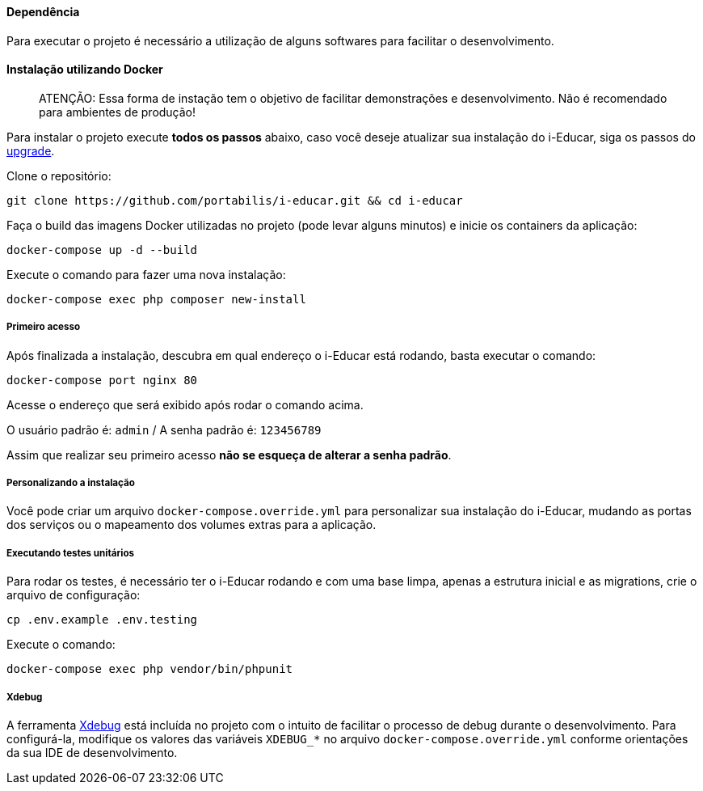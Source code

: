 ==== Dependência

Para executar o projeto é necessário a utilização de alguns softwares
para facilitar o desenvolvimento.

==== Instalação utilizando Docker

____
ATENÇÃO: Essa forma de instação tem o objetivo de facilitar
demonstrações e desenvolvimento. Não é recomendado para ambientes de
produção!
____

Para instalar o projeto execute *todos os passos* abaixo, caso você
deseje atualizar sua instalação do i-Educar, siga os passos do
link:#upgrade[upgrade].

Clone o repositório:

[source,bash]
----
git clone https://github.com/portabilis/i-educar.git && cd i-educar
----

Faça o build das imagens Docker utilizadas no projeto (pode levar alguns
minutos) e inicie os containers da aplicação:

[source,bash]
----
docker-compose up -d --build
----

Execute o comando para fazer uma nova instalação:

[source,bash]
----
docker-compose exec php composer new-install
----

===== Primeiro acesso

Após finalizada a instalação, descubra em qual endereço o i-Educar está
rodando, basta executar o comando:

[source,bash]
----
docker-compose port nginx 80
----

Acesse o endereço que será exibido após rodar o comando acima.

O usuário padrão é: `admin` / A senha padrão é: `123456789`

Assim que realizar seu primeiro acesso *não se esqueça de alterar a
senha padrão*.

===== Personalizando a instalação

Você pode criar um arquivo `docker-compose.override.yml` para
personalizar sua instalação do i-Educar, mudando as portas dos serviços
ou o mapeamento dos volumes extras para a aplicação.

===== Executando testes unitários

Para rodar os testes, é necessário ter o i-Educar rodando e com uma base
limpa, apenas a estrutura inicial e as migrations, crie o arquivo de
configuração:

[source,bash]
----
cp .env.example .env.testing
----

Execute o comando:

[source,bash]
----
docker-compose exec php vendor/bin/phpunit
----

===== Xdebug

A ferramenta https://xdebug.org/[Xdebug] está incluída no projeto com o
intuito de facilitar o processo de debug durante o desenvolvimento. Para
configurá-la, modifique os valores das variáveis `XDEBUG_*` no arquivo
`docker-compose.override.yml` conforme orientações da sua IDE de
desenvolvimento.
